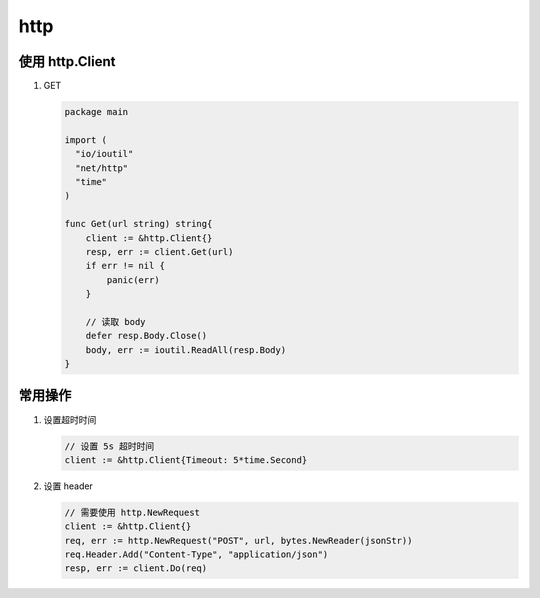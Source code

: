 http
====

使用 http.Client
------------------

#. GET

   .. code-block:: go

      package main

      import (
        "io/ioutil"
        "net/http"
        "time"
      )

      func Get(url string) string{
          client := &http.Client{}
          resp, err := client.Get(url)
          if err != nil {
              panic(err)
          }

          // 读取 body
          defer resp.Body.Close()
          body, err := ioutil.ReadAll(resp.Body)
      }


常用操作
--------

#. 设置超时时间

   .. code-block:: go

      // 设置 5s 超时时间
      client := &http.Client{Timeout: 5*time.Second}

#. 设置 header

   .. code-block:: go

      // 需要使用 http.NewRequest
      client := &http.Client{}
      req, err := http.NewRequest("POST", url, bytes.NewReader(jsonStr))
      req.Header.Add("Content-Type", "application/json")
      resp, err := client.Do(req)